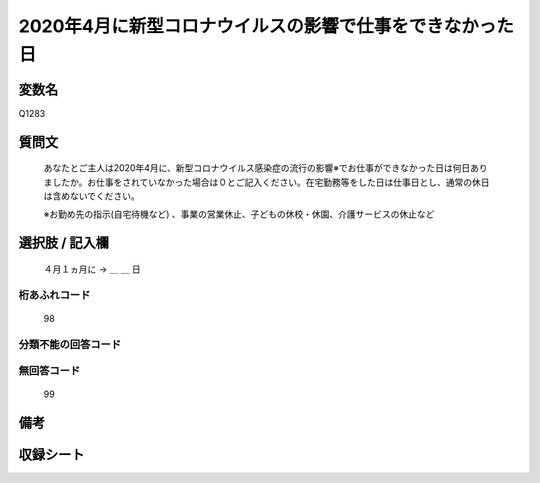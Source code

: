 .. title:: Q1283
.. rst-class:: item

====================================================================================================
2020年4月に新型コロナウイルスの影響で仕事をできなかった日
====================================================================================================

.. rst-class:: varname

変数名
==================

Q1283

.. rst-class:: question

質問文
==================


   あなたとご主人は2020年4月に、新型コロナウイルス感染症の流行の影響※でお仕事ができなかった日は何日ありましたか。お仕事をされていなかった場合は０とご記入ください。在宅勤務等をした日は仕事日とし、通常の休日は含めないでください。
   
   
   ※お勤め先の指示(自宅待機など) 、事業の営業休止、子どもの休校・休園、介護サービスの休止など





.. rst-class:: answer

選択肢 / 記入欄
======================

  ４月１ヵ月に → ＿ ＿ 日  



.. rst-class:: overflow

桁あふれコード
-------------------------------
  98


.. rst-class:: not_classified

分類不能の回答コード
-------------------------------------
  


.. rst-class:: not_available

無回答コード
-------------------------------------
  99


.. rst-class:: bikou

備考
==================
 



.. rst-class:: include_sheet

収録シート
=======================================
.. hlist::
   :columns: 3
   
   
   * p28_5
   
   


.. index:: Q1283